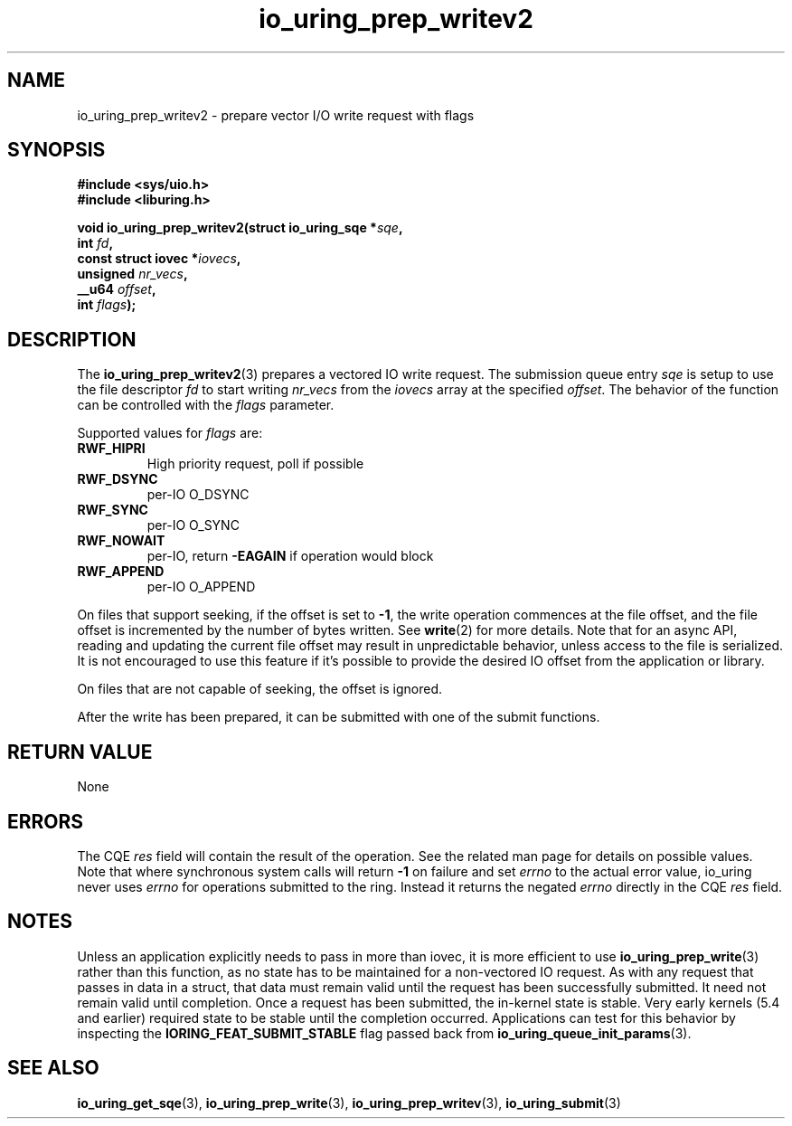 .\" Copyright (C) 2021 Stefan Roesch <shr@fb.com>
.\"
.\" SPDX-License-Identifier: LGPL-2.0-or-later
.\"
.TH io_uring_prep_writev2 3 "November 15, 2021" "liburing-2.1" "liburing Manual"
.SH NAME
io_uring_prep_writev2 \- prepare vector I/O write request with flags
.SH SYNOPSIS
.nf
.B #include <sys/uio.h>
.B #include <liburing.h>
.PP
.BI "void io_uring_prep_writev2(struct io_uring_sqe *" sqe ","
.BI "                           int " fd ","
.BI "                           const struct iovec *" iovecs ","
.BI "                           unsigned " nr_vecs ","
.BI "                           __u64 " offset ","
.BI "                           int " flags ");"
.fi
.SH DESCRIPTION
.PP
The
.BR io_uring_prep_writev2 (3)
prepares a vectored IO write request. The submission queue entry
.I sqe
is setup to use the file descriptor
.I fd
to start writing
.I nr_vecs
from the
.I iovecs
array at the specified
.IR offset .
The behavior of the function can be controlled with the
.I flags
parameter.

Supported values for
.I flags
are:
.TP
.B RWF_HIPRI
High priority request, poll if possible
.TP
.B RWF_DSYNC
per-IO O_DSYNC
.TP
.B RWF_SYNC
per-IO O_SYNC
.TP
.B RWF_NOWAIT
per-IO, return
.B -EAGAIN
if operation would block
.TP
.B RWF_APPEND
per-IO O_APPEND

.P
On files that support seeking, if the offset is set to
.BR -1 ,
the write operation commences at the file offset, and the file offset is
incremented by the number of bytes written. See
.BR write (2)
for more details. Note that for an async API, reading and updating the
current file offset may result in unpredictable behavior, unless access
to the file is serialized. It is not encouraged to use this feature if it's
possible to provide the desired IO offset from the application or library.

On files that are not capable of seeking, the offset is ignored.

After the write has been prepared, it can be submitted with one of the submit
functions.

.SH RETURN VALUE
None
.SH ERRORS
The CQE
.I res
field will contain the result of the operation. See the related man page for
details on possible values. Note that where synchronous system calls will return
.B -1
on failure and set
.I errno
to the actual error value, io_uring never uses
.IR errno
for operations submitted to the ring. Instead it returns the negated
.I errno
directly in the CQE
.I res
field.
.SH NOTES
Unless an application explicitly needs to pass in more than iovec, it is more
efficient to use
.BR io_uring_prep_write (3)
rather than this function, as no state has to be maintained for a
non-vectored IO request.
As with any request that passes in data in a struct, that data must remain
valid until the request has been successfully submitted. It need not remain
valid until completion. Once a request has been submitted, the in-kernel
state is stable. Very early kernels (5.4 and earlier) required state to be
stable until the completion occurred. Applications can test for this
behavior by inspecting the
.B IORING_FEAT_SUBMIT_STABLE
flag passed back from
.BR io_uring_queue_init_params (3).
.SH SEE ALSO
.BR io_uring_get_sqe (3),
.BR io_uring_prep_write (3),
.BR io_uring_prep_writev (3),
.BR io_uring_submit (3)

